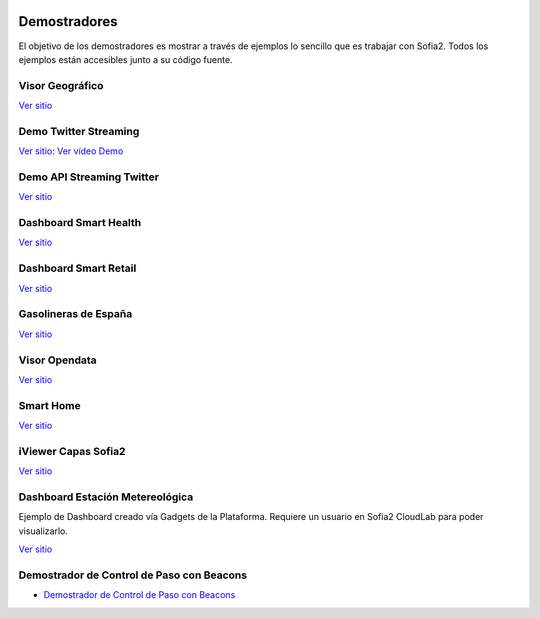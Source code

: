 .. figure::  ./images/logo_sofia2_grande.png
 :align:   center
 
Demostradores
=============

El objetivo de los demostradores es mostrar a través de ejemplos lo sencillo que es trabajar con Sofia2. Todos los ejemplos están accesibles junto a su código fuente.


Visor Geográfico
----------------

`Ver sitio <http://sofia2.com/Examples/Geographics.html>`_


Demo Twitter Streaming
----------------------

`Ver sitio <http://sofia2.com/Kp_TwitterReglaLexico/>`_: `Ver vídeo Demo <https://www.youtube.com/watch?v=6eTy6kjYuCg>`_

Demo API Streaming Twitter 
--------------------------

`Ver sitio <http://sofia2.com/TwitterStreamingTags/>`_

Dashboard Smart Health
----------------------
`Ver sitio <http://sofia2.com/demos/smarthealth/pages/dashboard_phillip.html>`_

Dashboard Smart Retail
----------------------
`Ver sitio <http://sofia2.com/demos/smartRetail/Dashboard/index.html>`_

Gasolineras de España
---------------------
`Ver sitio <http://sofia2.com/demos/gasolineras/feedGasolineraSimple.html>`_

Visor Opendata
--------------
`Ver sitio <http://sofia2.com/console/gestionontologias/search.html?lang=es>`_

Smart Home
----------

`Ver sitio <http://sofia2.com/demos/watorimetro/index.html>`_

iViewer Capas Sofia2
--------------------

`Ver sitio <http://ieli.cloudapp.net/ivsofia/>`_


Dashboard Estación Metereológica
--------------------------------
Ejemplo de Dashboard creado vía Gadgets de la Plataforma. Requiere un usuario en Sofia2 CloudLab para poder visualizarlo.

`Ver sitio <http://sofia2.com/console/login>`_


Demostrador de Control de Paso con Beacons
------------------------------------------
* `Demostrador de Control de Paso con Beacons <http://sofia2.com/Examples/Control_pass.html>`_
